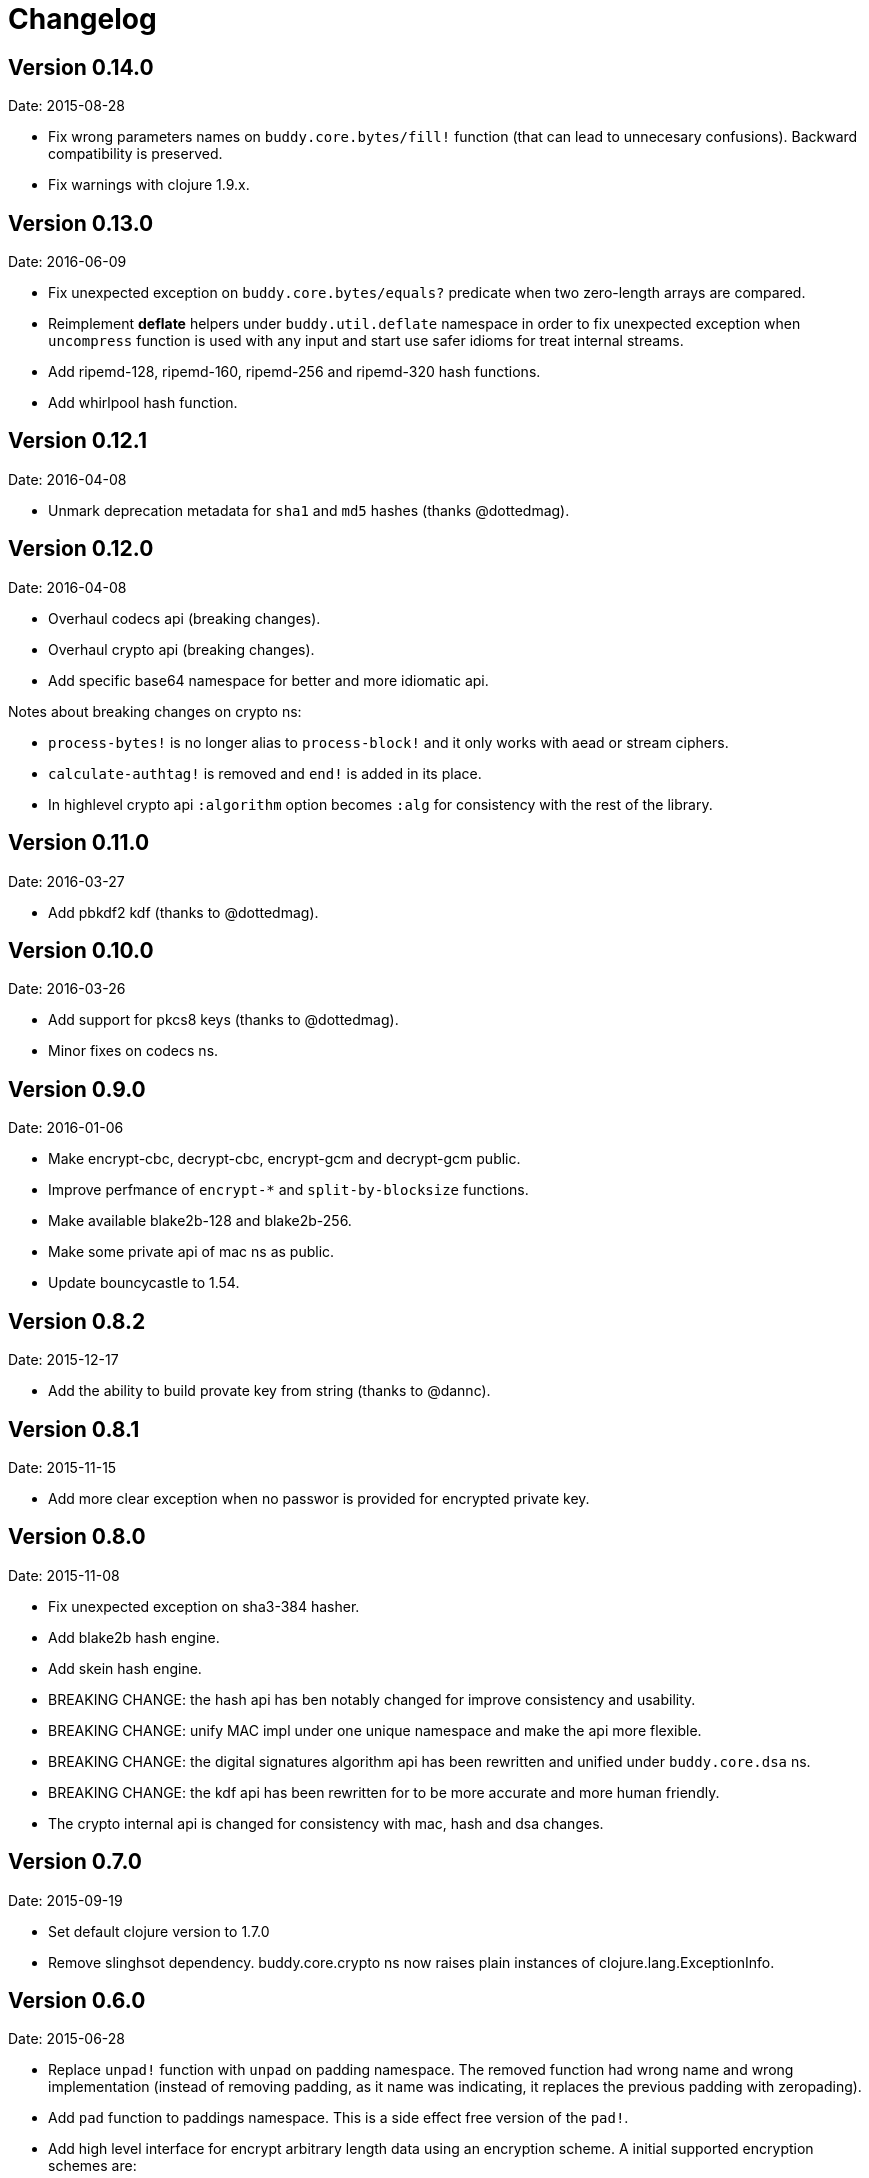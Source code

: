 = Changelog

== Version 0.14.0

Date: 2015-08-28

- Fix wrong parameters names on `buddy.core.bytes/fill!` function (that can lead
  to unnecesary confusions). Backward compatibility is preserved.
- Fix warnings with clojure 1.9.x.

== Version 0.13.0

Date: 2016-06-09

- Fix unexpected exception on `buddy.core.bytes/equals?` predicate when
  two zero-length arrays are compared.
- Reimplement *deflate* helpers under `buddy.util.deflate` namespace
  in order to fix unexpected exception when `uncompress` function is used
  with any input and start use safer idioms for treat internal streams.
- Add ripemd-128, ripemd-160, ripemd-256 and ripemd-320 hash functions.
- Add whirlpool hash function.


== Version 0.12.1

Date: 2016-04-08

- Unmark deprecation metadata for `sha1` and `md5` hashes (thanks @dottedmag).


== Version 0.12.0

Date: 2016-04-08

- Overhaul codecs api (breaking changes).
- Overhaul crypto api (breaking changes).
- Add specific base64 namespace for better and more idiomatic api.

Notes about breaking changes on crypto ns:

- `process-bytes!` is no longer alias to `process-block!` and it only
  works with aead or stream ciphers.
- `calculate-authtag!` is removed and `end!` is added in its place.
- In highlevel crypto api `:algorithm` option becomes `:alg` for consistency
  with the rest of the library.


== Version 0.11.0

Date: 2016-03-27

- Add pbkdf2 kdf (thanks to @dottedmag).


== Version 0.10.0

Date: 2016-03-26

- Add support for pkcs8 keys (thanks to @dottedmag).
- Minor fixes on codecs ns.


== Version 0.9.0

Date: 2016-01-06

- Make encrypt-cbc, decrypt-cbc, encrypt-gcm and decrypt-gcm public.
- Improve perfmance of `encrypt-*` and `split-by-blocksize` functions.
- Make available blake2b-128 and blake2b-256.
- Make some private api of mac ns as public.
- Update bouncycastle to 1.54.


== Version 0.8.2

Date: 2015-12-17

- Add the ability to build provate key from string (thanks to @dannc).


== Version 0.8.1

Date: 2015-11-15

- Add more clear exception when no passwor is provided for encrypted
  private key.


== Version 0.8.0

Date: 2015-11-08

- Fix unexpected exception on sha3-384 hasher.
- Add blake2b hash engine.
- Add skein hash engine.
- BREAKING CHANGE: the hash api has ben notably
  changed for improve consistency and usability.
- BREAKING CHANGE: unify MAC impl under one unique
  namespace and make the api more flexible.
- BREAKING CHANGE: the digital signatures
  algorithm api has been rewritten and unified
  under `buddy.core.dsa` ns.
- BREAKING CHANGE: the kdf api has been rewritten
  for to be more accurate and more human friendly.
- The crypto internal api is changed for consistency
  with mac, hash and dsa changes.


== Version 0.7.0

Date: 2015-09-19

* Set default clojure version to 1.7.0
* Remove slinghsot dependency. buddy.core.crypto ns now raises
  plain instances of clojure.lang.ExceptionInfo.


== Version 0.6.0

Date: 2015-06-28

* Replace `unpad!` function with `unpad` on padding namespace.
  The removed function had wrong name and wrong implementation
  (instead of removing padding, as it name was indicating, it
  replaces the previous padding with zeropading).
* Add `pad` function to paddings namespace.
  This is a side effect free version of the `pad!`.
* Add high level interface for encrypt arbitrary length data
  using an encryption scheme. A initial supported encryption
  schemes are:
** `:aes128-cbc-hmac-sha256`
** `:aes192-cbc-hmac-sha384`
** `:aes256-cbc-hmac-sha512`
** `:aes128-gcm`
** `:aes192-gcm`
** `:aes256-gcm`


== Version 0.5.0

Date: 2015-04-02

* General code refactoring on crypto ns.
* Add support for AEAD block cipher modes.
* Add helper for split data by block size.
* Add support for deflate compression algorithm.
* Add support for AES Key Wrap algorithm.
* Add several fixes on asymetric key reading functions.
* Fix wrong behavior of bytes? predicate.
* Fix unexpected behavior of `count` function of padding algorithms.


== Version 0.4.2

Date: 2015-03-14

* Update bouncycastle version from 1.51 to 1.52


== Version 0.4.1

Date: 2015-02-26

* Remove override warnings on hash and mac related ns (thanks @geraldodev for report it)


== Version 0.4.0

Date: 2015-02-15

New features:

* Add buddy.core.nonce namespace with functions for generate secure random ivs and
  secure nonces.
* Add buddy.core.padding namespace with interface to common padding algorithms.

Changes with backward compatibility:

* Replace record usage in kdf ns with reify.
* Rename kdf protocol method names to more consistent ones.
* Add partial support for nio ByteBuffer for kdf.
* Add common protocol for mac "engine" (this allows low level clojure friendly access to
  the mac algoritm engine) and add implementations of that for hmac and poly1305.
* Add common protocol for hash "engine" (this like mac, allows low level clojure friendly
  access to hash algorithm engines).
* Improve naming on hmac, shmac and poly1305 namespaces using `hash` function instead of algorithm
  name for mac calculation function.
* Unify digital signature function names to: `sign` and `verify`.

Backward incompatible changes:

* Rename kdf protocol from KDFType to IKDF.
* Remove make-random-bytes function from buddy.core.keys ns.
* Improve consistency naming on hash related protocol and its method.
* Remove iv parameter on poly1305 high level abstraction (still available on "engine" constructor).


== Version 0.3.0

Date: 2015-01-18

* First version splitted from monolitic buddy package.
